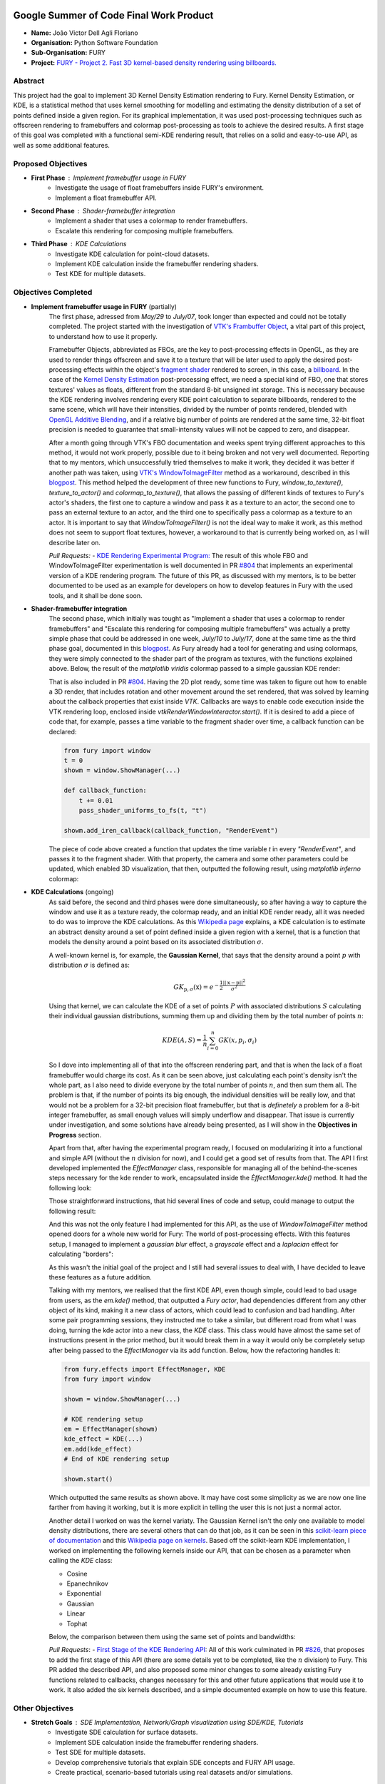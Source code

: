 .. image:: https://developers.google.com/open-source/gsoc/resources/downloads/GSoC-logo-horizontal.svg
   :height: 40
   :target: https://summerofcode.withgoogle.com/programs/2023/projects/ED0203De

.. image:: https://www.python.org/static/img/python-logo@2x.png
   :height: 40
   :target: https://summerofcode.withgoogle.com/programs/2023/organizations/python-software-foundation

.. image:: https://python-gsoc.org/logos/fury_logo.png
   :width: 40
   :target: https://fury.gl/latest/index.html



Google Summer of Code Final Work Product
========================================

.. post:: August 21 2023
   :author: João Victor Dell Agli Floriano
   :tags: google
   :category: gsoc

-  **Name:** João Victor Dell Agli Floriano
-  **Organisation:** Python Software Foundation
-  **Sub-Organisation:** FURY
-  **Project:** `FURY - Project 2. Fast 3D kernel-based density rendering using billboards. <https://github.com/fury-gl/fury/wiki/Google-Summer-of-Code-2023-(GSOC2023)#project-2-fast-3d-kernel-based-density-rendering-using-billboards>`_


Abstract
--------
This project had the goal to implement 3D Kernel Density Estimation rendering to Fury. Kernel Density Estimation, or KDE, is a 
statistical method that uses kernel smoothing for modelling and estimating the density distribution of a set of points defined 
inside a given region. For its graphical implementation, it was used post-processing techniques such as offscreen rendering to 
framebuffers and colormap post-processing as tools to achieve the desired results. A first stage of this goal was completed with a 
functional semi-KDE rendering result, that relies on a solid and easy-to-use API, as well as some additional features.

Proposed Objectives
-------------------

- **First Phase** : Implement framebuffer usage in FURY
    * Investigate the usage of float framebuffers inside FURY's environment.
    * Implement a float framebuffer API.

- **Second Phase** : Shader-framebuffer integration
    * Implement a shader that uses a colormap to render framebuffers.
    * Escalate this rendering for composing multiple framebuffers.

- **Third Phase** : KDE Calculations
    * Investigate KDE calculation for point-cloud datasets.
    * Implement KDE calculation inside the framebuffer rendering shaders.
    * Test KDE for multiple datasets.

Objectives Completed
--------------------

- **Implement framebuffer usage in FURY** (partially)
    The first phase, adressed from *May/29* to *July/07*, took longer than expected and could not be totally completed. The project started with the investigation of
    `VTK's Frambuffer Object <https://vtk.org/doc/nightly/html/classvtkOpenGLFramebufferObject.html#details>`_, a vital part of this project, to understand 
    how to use it properly. 

    Framebuffer Objects, abbreviated as FBOs, are the key to post-processing effects in OpenGL, as they are used to render things offscreen and save it to a texture
    that will be later used to apply the desired post-processing effects within the object's `fragment shader <https://www.khronos.org/opengl/wiki/Fragment_Shader>`_ 
    rendered to screen, in this case, a `billboard <http://www.opengl-tutorial.org/intermediate-tutorials/billboards-particles/billboards/>`_. In the case of the 
    `Kernel Density Estimation <https://en.wikipedia.org/wiki/Kernel_density_estimation>`_ post-processing effect, we need a special kind of FBO, one that stores textures' 
    values as floats, different from the standard 8-bit unsigned int storage. This is necessary because the KDE rendering involves rendering every KDE point calculation 
    to separate billboards, rendered to the same scene, which will have their intensities, divided by the number of points rendered, blended with 
    `OpenGL Additive Blending <https://www.khronos.org/opengl/wiki/Blending>`_, and if a relative big number of points are rendered at the 
    same time, 32-bit float precision is needed to guarantee that small-intensity values will not be capped to zero, and disappear.

    After a month going through VTK's FBO documentation and weeks spent trying different approaches to this method, it would not work 
    properly, possible due to it being broken and not very well documented. Reporting that to my mentors, which unsuccessfully tried 
    themselves to make it work, they decided it was better if another path was taken, using 
    `VTK's WindowToImageFilter <https://vtk.org/doc/nightly/html/classvtkWindowToImageFilter.html>`_ method as a workaround, described 
    in this `blogpost <https://fury.gl/latest/posts/2023/2023-07-03-week-5-joaodellagli.html>`_. This method helped the development of 
    three new functions to Fury, *window_to_texture()*, *texture_to_actor()* and *colormap_to_texture()*, that allows the passing of 
    different kinds of textures to Fury's actor's shaders, the first one to capture a window and pass it as a texture to an actor, 
    the second one to pass an external texture to an actor, and the third one to specifically pass a colormap as a texture to an 
    actor. It is important to say that *WindowToImageFilter()* is not the ideal way to make it work, as this method does not seem to 
    support float textures, however, a workaround to that is currently being worked on, as I will describe later on.

    *Pull Requests:*
    - `KDE Rendering Experimental Program: <https://github.com/fury-gl/fury/pull/804>`_ 
    The result of this whole FBO and WindowToImageFilter experimentation is well documented in PR 
    `#804 <https://github.com/fury-gl/fury/pull/804>`_ that implements an experimental version of a KDE rendering program. 
    The future of this PR, as discussed with my mentors, is to be better documented to be used as an example for developers on 
    how to develop features in Fury with the used tools, and it shall be done soon.

- **Shader-framebuffer integration**
    The second phase, which initially was tought as "Implement a shader that uses a colormap to render framebuffers" and "Escalate this 
    rendering for composing multiple framebuffers" was actually a pretty simple phase that could be addressed in one week, *July/10* 
    to *July/17*, done at the same time as the third phase goal, documented in this 
    `blogpost <https://fury.gl/latest/posts/2023/2023-07-17-week-7-joaodellagli.html>`_. As Fury already had a tool for generating and 
    using colormaps, they were simply connected to the shader part of the program as textures, with the functions explained above. 
    Below, the result of the *matplotlib viridis* colormap passed to a simple gaussian KDE render:

    .. image:: https://raw.githubusercontent.com/JoaoDell/gsoc_assets/main/images/final_2d_plot.png
       :align: center
       :alt: Final 2D plot

    That is also included in PR `#804 <https://github.com/fury-gl/fury/pull/804>`_. Having the 2D plot ready, some time was taken to 
    figure out how to enable a 3D render, that includes rotation and other movement around the set rendered, that was solved by 
    learning about the callback properties that exist inside *VTK*. Callbacks are ways to enable code execution inside the VTK rendering 
    loop, enclosed inside *vtkRenderWindowInteractor.start()*. If it is desired to add a piece of code that, for example, passes a time 
    variable to the fragment shader over time, a callback function can be declared:

    .. code-block:: python

        from fury import window
        t = 0
        showm = window.ShowManager(...)

        def callback_function:
            t += 0.01
            pass_shader_uniforms_to_fs(t, "t")

        showm.add_iren_callback(callback_function, "RenderEvent")

    The piece of code above created a function that updates the time variable *t* in every *"RenderEvent"*, and passes it to the 
    fragment shader. With that property, the camera and some other parameters could be updated, which enabled 3D visualization, that 
    then, outputted the following result, using *matplotlib inferno* colormap:

    .. image:: https://raw.githubusercontent.com/JoaoDell/gsoc_assets/main/images/3d_kde_gif.gif
       :align: center
       :alt: 3D Render gif

- **KDE Calculations** (ongoing)
    As said before, the second and third phases were done simultaneously, so after having a way to capture the window and use it as a 
    texture ready, the colormap ready, and an initial KDE render ready, all it was needed to do was to improve the KDE calculations. 
    As this `Wikipedia page <https://en.wikipedia.org/wiki/Kernel_density_estimation>`_ explains, a KDE calculation is to estimate an 
    abstract density around a set of point defined inside a given region with a kernel, that is a function that models the density 
    around a point based on its associated distribution :math:`\sigma`.

    A well-known kernel is, for example, the **Gaussian Kernel**, that says that the density around a point :math:`p` with distribution 
    :math:`\sigma` is defined as:

    .. math::

        GK_{\textbf{p}, \sigma} (\textbf{x}) = e^{-\frac{1}{2}\frac{||\textbf{x} - \textbf{p}||^2}{\sigma^2}}

    Using that kernel, we can calculate the KDE of a set of points :math:`P` with associated distributions :math:`S` calculating their individual 
    gaussian distributions, summing them up and dividing them by the total number of points :math:`n`:

    .. math::

        KDE(A, S)=\frac{1}{n}\sum_{i = 0}^{n}GK(x, p_{i}, \sigma_{i})

    So I dove into implementing all of that into the offscreen rendering part, and that is when the lack of a float framebuffer would 
    charge its cost. As it can be seen above, just calculating each point's density isn't the whole part, as I also need to divide 
    everyone by the total number of points :math:`n`, and then sum them all. The problem is that, if the number of points its big enough, 
    the individual densities will be really low, and that would not be a problem for a 32-bit precision float framebuffer, but that is 
    *definetely* a problem for a 8-bit integer framebuffer, as small enough values will simply underflow and disappear. That issue is 
    currently under investigation, and some solutions have already being presented, as I will show in the **Objectives in Progress** 
    section.

    Apart from that, after having the experimental program ready, I focused on modularizing it into a functional and simple API 
    (without the :math:`n` division for now), and I could get a good set of results from that. The API I first developed implemented the 
    *EffectManager* class, responsible for managing all of the behind-the-scenes steps necessary for the kde render to work, 
    encapsulated inside the *ÈffectManager.kde()* method. It had the following look:

    .. code-block:: python
        from fury.effect_manager import EffectManager
        from fury import window

        showm = window.ShowManager(...)

        # KDE rendering setup
        em = EffectManager(showm)
        kde_actor = em.kde(...)
        # End of KDE rendering setup

        showmn.scene.add(kde_actor)

        showm.start()

    Those straightforward instructions, that hid several lines of code and setup, could manage to output the following result:

    .. image:: https://raw.githubusercontent.com/JoaoDell/gsoc_assets/main/images/fianl_3d_plot.png
       :align: center
       :alt: API 3D KDE plot

    And this was not the only feature I had implemented for this API, as the use of *WindowToImageFilter* method opened doors for a 
    whole new world for Fury: The world of post-processing effects. With this features setup, I managed to implement a *gaussian blur* 
    effect, a *grayscale* effect and a *laplacian* effect for calculating "borders":

    .. image:: https://raw.githubusercontent.com/JoaoDell/gsoc_assets/main/images/gaussian_blur.png
       :align: center
       :alt: Gaussian Blur effect

    .. image:: https://raw.githubusercontent.com/JoaoDell/gsoc_assets/main/images/grayscale.png
       :align: center
       :alt: Grayscale effect

    .. image:: https://raw.githubusercontent.com/JoaoDell/gsoc_assets/main/images/laplacian1.gif
       :align: center
       :alt: Laplacian effect
   
    As this wasn't the initial goal of the project and I still had several issues to deal with, I have decided to leave these features as a 
    future addition.

    Talking with my mentors, we realised that the first KDE API, even though simple, could lead to bad usage from users, as the 
    *em.kde()* method, that outputted a *Fury actor*, had dependencies different from any other object of its kind, making it a new 
    class of actors, which could lead to confusion and bad handling. After some pair programming sessions, they instructed me to take 
    a similar, but different road from what I was doing, turning the kde actor into a new class, the *KDE* class. This class would 
    have almost the same set of instructions present in the prior method, but it would break them in a way it would only be completely 
    setup after being passed to the *EffectManager* via its add function. Below, how the refactoring handles it:

    .. code-block:: python

        from fury.effects import EffectManager, KDE
        from fury import window

        showm = window.ShowManager(...)

        # KDE rendering setup
        em = EffectManager(showm)
        kde_effect = KDE(...)
        em.add(kde_effect)
        # End of KDE rendering setup

        showm.start()

    Which outputted the same results as shown above. It may have cost some simplicity as we are now one line farther from having it 
    working, but it is more explicit in telling the user this is not just a normal actor.

    Another detail I worked on was the kernel variaty. The Gaussian Kernel isn't the only one available to model density distributions, 
    there are several others that can do that job, as it can be seen in this `scikit-learn piece of documentation <https://scikit-learn.org/stable/modules/density.html>`_ 
    and this `Wikipedia page on kernels <https://en.wikipedia.org/wiki/Kernel_(statistics)>`_. Based off the scikit-learn KDE 
    implementation, I worked on implementing the following kernels inside our API, that can be chosen as a parameter when calling the 
    *KDE* class:

    * Cosine
    * Epanechnikov
    * Exponential
    * Gaussian
    * Linear
    * Tophat

    Below, the comparison between them using the same set of points and bandwidths:

    .. image:: https://raw.githubusercontent.com/JoaoDell/gsoc_assets/main/images/kernels.png
       :align: center
       :alt: Comparison between the six implemented kernels


    *Pull Requests*:
    - `First Stage of the KDE Rendering API <https://github.com/fury-gl/fury/pull/826>`_:
    All of this work culminated in PR `#826 <https://github.com/fury-gl/fury/pull/826/>`_, that proposes to add the first stage of 
    this API (there are some details yet to be completed, like the :math:`n` division) to Fury. This PR added the described API, and also 
    proposed some minor changes to some already existing Fury functions related to callbacks, changes necessary for this and other 
    future applications that would use it to work. It also added the six kernels described, and a simple documented example on how 
    to use this feature.  

Other Objectives
----------------

- **Stretch Goals** : SDE Implementation, Network/Graph visualization using SDE/KDE, Tutorials
    * Investigate SDE calculation for surface datasets.
    * Implement SDE calculation inside the framebuffer rendering shaders.
    * Test SDE for multiple datasets.
    * Develop comprehensive tutorials that explain SDE concepts and FURY API usage.
    * Create practical, scenario-based tutorials using real datasets and/or simulations.

Objectives in Progress
----------------------

- **KDE Calculations** (ongoing)
    The KDE rendering, even though almost complete, have the $n$ division, an important step, missing. The lack of a float FBO made a 
    big difference in the project, as the search for a functional implementation of it not only delayed the project, but it is vital for 
    the correct calculations to work.

    For the last part, a workaround thought was to try an approach I later figured out is an old one, as it can be check in 
    `GPU Gems 12.3.3 section <https://developer.nvidia.com/gpugems/gpugems/part-ii-lighting-and-shadows/chapter-12-omnidirectional-shadow-mapping>`_: 
    If I need 32-bit float precision and I got 4 8-bit integer precision available, why not trying to pack this float into this RGBA 
    texture? I have first tried to do one myself, but it didn't work for some reason, so I tried `Aras Pranckevičius <https://aras-p.info/blog/2009/07/30/encoding-floats-to-rgba-the-final/>`_ 
    implementation, that does the following:

    .. code-block:: GLSL

        vec4 float_to_rgba(float value) {
            vec4 bitEnc = vec4(1.,256.,65536.0,16777216.0);
            vec4 enc = bitEnc * value;
            enc = fract(enc);
            enc -= enc.yzww * vec2(1./255., 0.).xxxy;
            return enc;
        }

    That initially worked, but for some reason I am still trying to understand, it is resulting in a really noisy texture:

    .. image:: https://raw.githubusercontent.com/JoaoDell/gsoc_assets/main/images/noisy%20kde.png
       :align: center
       :alt: Noisy KDE render

    One way to try to mitigate that while is to pass this by a gaussian blur filter, to try to smooth out the result:

    .. image:: https://raw.githubusercontent.com/JoaoDell/gsoc_assets/main/images/blurred_kde.png
       :align: center
       :alt: Blurred result

    But it is not an ideal solution as well, as it may lead to distortions in the actual density values, depending on the application of 
    the KDE. Now, my goal is to first find the root of the noise problem, and then, if that does not work, try to make the gaussian filter 
    work.

    Another detail that would be a good addition to the API is UI controls. Filipi, one of my mentors, told me it would be a good feature 
    if the user could control the intensities of the bandwidths for a better structural visualization of the render, and knowing Fury already 
    have a good set of `UI elements <https://fury.gl/latest/auto_examples/index.html#user-interface-elements>`_, I just neeeded to integrate 
    that into my program via callbacks. I tried implementing an intensity slider, however, for some reason, it is making the program crash 
    randomly, for reasons I still don't know, so that is another issue under investigation. Below, how a first version of that was working 
    before the crashes:

    .. image:: https://raw.githubusercontent.com/JoaoDell/gsoc_assets/main/images/slider.gif
       :align: center
       :alt: Slider for bandwidths

GSoC Weekly Blogs
-----------------

- My blog posts can be found at `FURY website <https://fury.gl/latest/blog/author/joao-victor-dell-agli-floriano.html>`_ and `Python GSoC blog <https://blogs.python-gsoc.org/en/joaodellaglis-blog/>`_.

Timeline
--------

+---------------------+----------------------------------------------------+-----------------------------------------------------------------------------------------------------------------------------------------------------------------------------------------------------------+
| Date                | Description                                        | Blog Post Link                                                                                                                                                                                            |
+=====================+====================================================+===========================================================================================================================================================================================================+
| Week 0 (29-05-2023) | The Beginning of Everything                        | `FURY <https://fury.gl/latest/posts/2023/2023-05-29-week-0-joaodellagli.html>`__  - `Python <https://blogs.python-gsoc.org/en/joaodellaglis-blog/the-beggining-of-everything-week-0/>`__                  |
+---------------------+----------------------------------------------------+-----------------------------------------------------------------------------------------------------------------------------------------------------------------------------------------------------------+
| Week 1 (05-06-2022) | The FBO Saga                                       | `FURY <https://fury.gl/latest/posts/2023/2023-06-05-week-1-joaodellagli.html>`__  - `Python <https://blogs.python-gsoc.org/en/ganimtron_10s-blog/week-1-laying-the-foundation-of-drawpanel-ui>`__         |
+---------------------+----------------------------------------------------+-----------------------------------------------------------------------------------------------------------------------------------------------------------------------------------------------------------+
| Week 2 (12-06-2022) | The Importance of (good) Documentation             | `FURY <https://fury.gl/latest/posts/2023/2023-06-12-week-2-joaodellagli.html>`__  - `Python <https://blogs.python-gsoc.org/en/joaodellaglis-blog/the-importance-of-good-documentation-week-2/>`__         |
+---------------------+----------------------------------------------------+-----------------------------------------------------------------------------------------------------------------------------------------------------------------------------------------------------------+
| Week 3 (19-06-2022) | Watch Your Expectations                            | `FURY <https://fury.gl/latest/posts/2023/2023-06-19-week-3-joaodellagli.html>`__  - `Python <https://blogs.python-gsoc.org/en/joaodellaglis-blog/week-3-watch-your-expectations/>`__                      |
+---------------------+----------------------------------------------------+-----------------------------------------------------------------------------------------------------------------------------------------------------------------------------------------------------------+
| Week 4 (26-06-2022) | Nothing is Ever Lost                               | `FURY <https://fury.gl/latest/posts/2023/2023-06-26-week-4-joaodellagli.html>`__  - `Python <https://blogs.python-gsoc.org/en/joaodellaglis-blog/week-4-nothing-is-ever-lost/>`__                         |
+---------------------+----------------------------------------------------+-----------------------------------------------------------------------------------------------------------------------------------------------------------------------------------------------------------+
| Week 5 (03-07-2022) | All Roads Lead to Rome                             | `FURY <https://fury.gl/latest/posts/2023/2023-07-03-week-5-joaodellagli.html>`__  - `Python <https://blogs.python-gsoc.org/en/joaodellaglis-blog/week-5-all-roads-lead-to-rome/>`__                       |
+---------------------+----------------------------------------------------+-----------------------------------------------------------------------------------------------------------------------------------------------------------------------------------------------------------+
| Week 6 (10-07-2022) | Things are Starting to Build Up                    | `FURY <https://fury.gl/latest/posts/2023/2023-07-10-week-6-joaodellagli.html>`__  - `Python <https://blogs.python-gsoc.org/en/joaodellaglis-blog/week-6-things-are-starting-to-build-up/>`__              |
+---------------------+----------------------------------------------------+-----------------------------------------------------------------------------------------------------------------------------------------------------------------------------------------------------------+
| Week 7 (17-07-2022) | Experimentation Done                               | `FURY <hhttps://fury.gl/latest/posts/2023/2023-07-17-week-7-joaodellagli.html>`__ - `Python <https://blogs.python-gsoc.org/en/joaodellaglis-blog/week-7-experimentation-done/>`__                         |
+---------------------+----------------------------------------------------+-----------------------------------------------------------------------------------------------------------------------------------------------------------------------------------------------------------+
| Week 8 (24-07-2022) | The Birth of a Versatile API                       | `FURY <https://fury.gl/latest/posts/2023/2023-07-24-week-8-joaodellagli.html>`__  - `Python <https://blogs.python-gsoc.org/en/joaodellaglis-blog/week-8-the-birth-of-a-versatile-api/>`__                 |
+---------------------+----------------------------------------------------+-----------------------------------------------------------------------------------------------------------------------------------------------------------------------------------------------------------+
| Week 9 (31-07-2022) | It is Polishing Time!                              | `FURY <https://fury.gl/latest/posts/2023/2023-07-31-week-9-joaodellagli.html>`__  - `Python <https://blogs.python-gsoc.org/en/joaodellaglis-blog/week-9-it-is-polishing-time/>`__                         |
+---------------------+----------------------------------------------------+-----------------------------------------------------------------------------------------------------------------------------------------------------------------------------------------------------------+
| Week 10 (07-08-2022)| Ready for Review!                                  | `FURY <https://fury.gl/latest/posts/2023/2023-08-07-week-10-joaodellagli.html>`__ - `Python <https://blogs.python-gsoc.org/en/joaodellaglis-blog/ready-for-review/>`__                                    |
+---------------------+----------------------------------------------------+-----------------------------------------------------------------------------------------------------------------------------------------------------------------------------------------------------------+
| Week 11 (14-08-2022)| A Refactor is Sometimes Needed                     | `FURY <https://fury.gl/latest/posts/2023/2023-08-14-week-11-joaodellagli.html>`__ - `Python <https://blogs.python-gsoc.org/en/joaodellaglis-blog/a-refactor-is-sometimes-needed/>`__                      |
+---------------------+----------------------------------------------------+-----------------------------------------------------------------------------------------------------------------------------------------------------------------------------------------------------------+
| Week 12 (21-08-2022)| Now That is (almost) a Wrap!                       | `FURY <https://fury.gl/latest/posts/2023/2023-08-21-week-12-joaodellagli.html>`__ - `Python <https://blogs.python-gsoc.org/en/joaodellaglis-blog/week-12-now-that-is-almost-a-wrap/>`__                                                                                         |
+---------------------+----------------------------------------------------+-----------------------------------------------------------------------------------------------------------------------------------------------------------------------------------------------------------+
